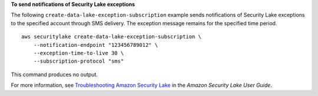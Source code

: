 **To send notifications of Security Lake exceptions**

The following ``create-data-lake-exception-subscription`` example sends notifications of Security Lake exceptions to the specified account through SMS delivery. The exception message remains for the specified time period. ::

    aws securitylake create-data-lake-exception-subscription \
        --notification-endpoint "123456789012" \
        --exception-time-to-live 30 \
        --subscription-protocol "sms"

This command produces no output.

For more information, see `Troubleshooting Amazon Security Lake <https://docs.aws.amazon.com/security-lake/latest/userguide/security-lake-troubleshoot.html#securitylake-data-lake-troubleshoot>`__ in the *Amazon Security Lake User Guide*.